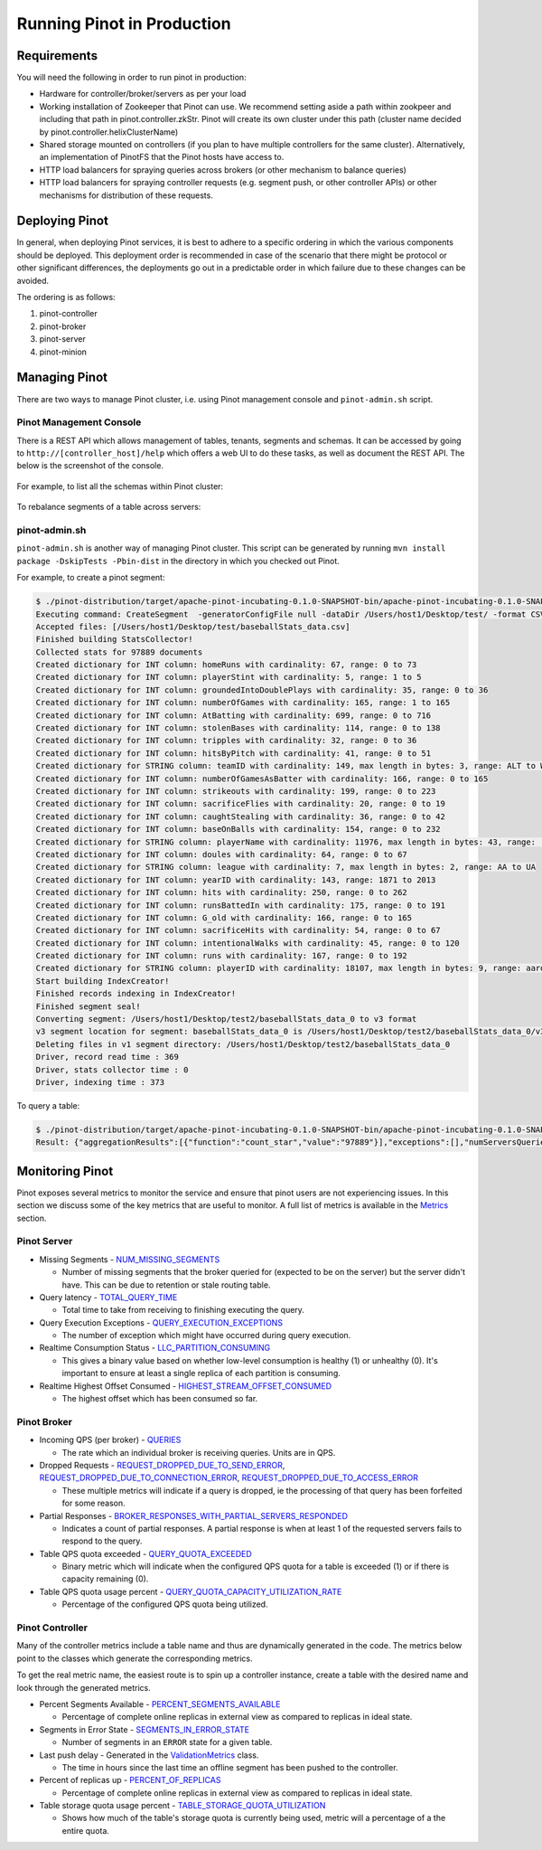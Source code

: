 ..
.. Licensed to the Apache Software Foundation (ASF) under one
.. or more contributor license agreements.  See the NOTICE file
.. distributed with this work for additional information
.. regarding copyright ownership.  The ASF licenses this file
.. to you under the Apache License, Version 2.0 (the
.. "License"); you may not use this file except in compliance
.. with the License.  You may obtain a copy of the License at
..
..   http://www.apache.org/licenses/LICENSE-2.0
..
.. Unless required by applicable law or agreed to in writing,
.. software distributed under the License is distributed on an
.. "AS IS" BASIS, WITHOUT WARRANTIES OR CONDITIONS OF ANY
.. KIND, either express or implied.  See the License for the
.. specific language governing permissions and limitations
.. under the License.
..

Running Pinot in Production
===========================

Requirements
~~~~~~~~~~~~

You will need the following in order to run pinot in production:

* Hardware for controller/broker/servers as per your load
* Working installation of Zookeeper that Pinot can use. We recommend setting aside a path within zookpeer and including that path in pinot.controller.zkStr. Pinot will create its own cluster under this path (cluster name decided by pinot.controller.helixClusterName)
* Shared storage mounted on controllers (if you plan to have multiple controllers for the same cluster). Alternatively, an implementation of PinotFS that the Pinot hosts have access to.
* HTTP load balancers for spraying queries across brokers (or other mechanism to balance queries)
* HTTP load balancers for spraying controller requests (e.g. segment push, or other controller APIs) or other mechanisms for distribution of these requests.

Deploying Pinot
~~~~~~~~~~~~~~~

In general, when deploying Pinot services, it is best to adhere to a specific ordering in which the various components should be deployed. This deployment order is recommended in case of the scenario that there might be protocol or other significant differences, the deployments go out in a predictable order in which failure  due to these changes can be avoided.

The ordering is as follows:

#. pinot-controller
#. pinot-broker
#. pinot-server
#. pinot-minion

Managing Pinot
~~~~~~~~~~~~~~

There are two ways to manage Pinot cluster, i.e. using Pinot management console and ``pinot-admin.sh`` script.

Pinot Management Console
------------------------

There is a REST API which allows management of tables, tenants, segments and schemas. It can be accessed by going to
``http://[controller_host]/help`` which offers a web UI to do these tasks, as well as document the REST API. The below
is the screenshot of the console.

  .. figure:: img/pinot-console.png

For example, to list all the schemas within Pinot cluster:

  .. figure:: img/list-schemas.png

To rebalance segments of a table across servers:

  .. figure:: img/rebalance-table.png

pinot-admin.sh
--------------

``pinot-admin.sh`` is another way of managing Pinot cluster. This script can be generated by running
``mvn install package -DskipTests -Pbin-dist`` in the directory in which you checked out Pinot.

For example, to create a pinot segment:

.. code-block:: none

  $ ./pinot-distribution/target/apache-pinot-incubating-0.1.0-SNAPSHOT-bin/apache-pinot-incubating-0.1.0-SNAPSHOT-bin/bin/pinot-admin.sh CreateSegment -dataDir /Users/host1/Desktop/test/ -format CSV -outDir /Users/host1/Desktop/test2/ -tableName baseballStats -segmentName baseballStats_data -overwrite -schemaFile ./pinot-distribution/target/apache-pinot-incubating-0.1.0-SNAPSHOT-bin/apache-pinot-incubating-0.1.0-SNAPSHOT-bin/sample_data/baseballStats_schema.json
  Executing command: CreateSegment  -generatorConfigFile null -dataDir /Users/host1/Desktop/test/ -format CSV -outDir /Users/host1/Desktop/test2/ -overwrite true -tableName baseballStats -segmentName baseballStats_data -timeColumnName null -schemaFile ./pinot-distribution/target/apache-pinot-incubating-0.1.0-SNAPSHOT-bin/apache-pinot-incubating-0.1.0-SNAPSHOT-bin/sample_data/baseballStats_schema.json -readerConfigFile null -enableStarTreeIndex false -starTreeIndexSpecFile null -hllSize 9 -hllColumns null -hllSuffix _hll -numThreads 1
  Accepted files: [/Users/host1/Desktop/test/baseballStats_data.csv]
  Finished building StatsCollector!
  Collected stats for 97889 documents
  Created dictionary for INT column: homeRuns with cardinality: 67, range: 0 to 73
  Created dictionary for INT column: playerStint with cardinality: 5, range: 1 to 5
  Created dictionary for INT column: groundedIntoDoublePlays with cardinality: 35, range: 0 to 36
  Created dictionary for INT column: numberOfGames with cardinality: 165, range: 1 to 165
  Created dictionary for INT column: AtBatting with cardinality: 699, range: 0 to 716
  Created dictionary for INT column: stolenBases with cardinality: 114, range: 0 to 138
  Created dictionary for INT column: tripples with cardinality: 32, range: 0 to 36
  Created dictionary for INT column: hitsByPitch with cardinality: 41, range: 0 to 51
  Created dictionary for STRING column: teamID with cardinality: 149, max length in bytes: 3, range: ALT to WSU
  Created dictionary for INT column: numberOfGamesAsBatter with cardinality: 166, range: 0 to 165
  Created dictionary for INT column: strikeouts with cardinality: 199, range: 0 to 223
  Created dictionary for INT column: sacrificeFlies with cardinality: 20, range: 0 to 19
  Created dictionary for INT column: caughtStealing with cardinality: 36, range: 0 to 42
  Created dictionary for INT column: baseOnBalls with cardinality: 154, range: 0 to 232
  Created dictionary for STRING column: playerName with cardinality: 11976, max length in bytes: 43, range:  to Zoilo Casanova
  Created dictionary for INT column: doules with cardinality: 64, range: 0 to 67
  Created dictionary for STRING column: league with cardinality: 7, max length in bytes: 2, range: AA to UA
  Created dictionary for INT column: yearID with cardinality: 143, range: 1871 to 2013
  Created dictionary for INT column: hits with cardinality: 250, range: 0 to 262
  Created dictionary for INT column: runsBattedIn with cardinality: 175, range: 0 to 191
  Created dictionary for INT column: G_old with cardinality: 166, range: 0 to 165
  Created dictionary for INT column: sacrificeHits with cardinality: 54, range: 0 to 67
  Created dictionary for INT column: intentionalWalks with cardinality: 45, range: 0 to 120
  Created dictionary for INT column: runs with cardinality: 167, range: 0 to 192
  Created dictionary for STRING column: playerID with cardinality: 18107, max length in bytes: 9, range: aardsda01 to zwilldu01
  Start building IndexCreator!
  Finished records indexing in IndexCreator!
  Finished segment seal!
  Converting segment: /Users/host1/Desktop/test2/baseballStats_data_0 to v3 format
  v3 segment location for segment: baseballStats_data_0 is /Users/host1/Desktop/test2/baseballStats_data_0/v3
  Deleting files in v1 segment directory: /Users/host1/Desktop/test2/baseballStats_data_0
  Driver, record read time : 369
  Driver, stats collector time : 0
  Driver, indexing time : 373

To query a table:

.. code-block:: none

  $ ./pinot-distribution/target/apache-pinot-incubating-0.1.0-SNAPSHOT-bin/apache-pinot-incubating-0.1.0-SNAPSHOT-bin/bin/pinot-admin.sh PostQuery -query "select count(*) from baseballStats" ./pinot-distribution/target/apache-pinot-incubaExecuting command: PostQuery -brokerHost [broker_host] -brokerPort [broker_port] -query select count(*) from baseballStats
  Result: {"aggregationResults":[{"function":"count_star","value":"97889"}],"exceptions":[],"numServersQueried":1,"numServersResponded":1,"numSegmentsQueried":1,"numSegmentsProcessed":1,"numSegmentsMatched":1,"numDocsScanned":97889,"numEntriesScannedInFilter":0,"numEntriesScannedPostFilter":0,"numGroupsLimitReached":false,"totalDocs":97889,"timeUsedMs":107,"segmentStatistics":[],"traceInfo":{}}

Monitoring Pinot
~~~~~~~~~~~~~~~~

Pinot exposes several metrics to monitor the service and ensure that pinot users are not experiencing issues. In this section we discuss some of the key metrics that are useful to monitor. A full list of metrics is available in the `Metrics <customizations.html#metrics>`_ section.

Pinot Server
------------

* Missing Segments - `NUM_MISSING_SEGMENTS <https://github.com/apache/incubator-pinot/blob/master/pinot-common/src/main/java/org/apache/pinot/common/metrics/ServerMeter.java>`_

  * Number of missing segments that the broker queried for (expected to be on the server) but the server didn't have. This can be due to retention or stale routing table.

* Query latency - `TOTAL_QUERY_TIME <https://github.com/apache/incubator-pinot/blob/ce2d9ee9dc73b2d7273a63a4eede774eb024ea8f/pinot-common/src/main/java/org/apache/pinot/common/metrics/ServerQueryPhase.java>`_

  * Total time to take from receiving to finishing executing the query.

* Query Execution Exceptions - `QUERY_EXECUTION_EXCEPTIONS <https://github.com/apache/incubator-pinot/blob/master/pinot-common/src/main/java/org/apache/pinot/common/metrics/ServerMeter.java>`_

  * The number of exception which might have occurred during query execution.

* Realtime Consumption Status - `LLC_PARTITION_CONSUMING <https://github.com/apache/incubator-pinot/blob/master/pinot-common/src/main/java/org/apache/pinot/common/metrics/ServerGauge.java>`_

  * This gives a binary value based on whether low-level consumption is healthy (1) or unhealthy (0). It's important to ensure at least a single replica of each partition is consuming.

* Realtime Highest Offset Consumed - `HIGHEST_STREAM_OFFSET_CONSUMED <https://github.com/apache/incubator-pinot/blob/master/pinot-common/src/main/java/org/apache/pinot/common/metrics/ServerGauge.java>`_

  * The highest offset which has been consumed so far.

Pinot Broker
------------

* Incoming QPS (per broker) - `QUERIES <https://github.com/apache/incubator-pinot/blob/master/pinot-common/src/main/java/org/apache/pinot/common/metrics/BrokerMeter.java>`_

  * The rate which an individual broker is receiving queries. Units are in QPS.

* Dropped Requests - `REQUEST_DROPPED_DUE_TO_SEND_ERROR <https://github.com/apache/incubator-pinot/blob/master/pinot-common/src/main/java/org/apache/pinot/common/metrics/BrokerMeter.java>`_, `REQUEST_DROPPED_DUE_TO_CONNECTION_ERROR <https://github.com/apache/incubator-pinot/blob/master/pinot-common/src/main/java/org/apache/pinot/common/metrics/BrokerMeter.java>`_, `REQUEST_DROPPED_DUE_TO_ACCESS_ERROR <https://github.com/apache/incubator-pinot/blob/master/pinot-common/src/main/java/org/apache/pinot/common/metrics/BrokerMeter.java>`_

  * These multiple metrics will indicate if a query is dropped, ie the processing of that query has been forfeited for some reason.

* Partial Responses - `BROKER_RESPONSES_WITH_PARTIAL_SERVERS_RESPONDED <https://github.com/apache/incubator-pinot/blob/master/pinot-common/src/main/java/org/apache/pinot/common/metrics/BrokerMeter.java>`_

  * Indicates a count of partial responses. A partial response is when at least 1 of the requested servers fails to respond to the query.

* Table QPS quota exceeded - `QUERY_QUOTA_EXCEEDED <https://github.com/apache/incubator-pinot/blob/master/pinot-common/src/main/java/org/apache/pinot/common/metrics/BrokerMeter.java>`_

  * Binary metric which will indicate when the configured QPS quota for a table is exceeded (1) or if there is capacity remaining (0).

* Table QPS quota usage percent - `QUERY_QUOTA_CAPACITY_UTILIZATION_RATE <https://github.com/apache/incubator-pinot/blob/master/pinot-common/src/main/java/org/apache/pinot/common/metrics/BrokerGauge.java>`_

  * Percentage of the configured QPS quota being utilized.

Pinot Controller
----------------

Many of the controller metrics include a table name and thus are dynamically generated in the code. The metrics below point to the classes which generate the corresponding metrics.

To get the real metric name, the easiest route is to spin up a controller instance, create a table with the desired name and look through the generated metrics.

.. todo::

  Give a more detailed explanation of how metrics are generated, how to identify real metrics names and where to find them in the code.

* Percent Segments Available - `PERCENT_SEGMENTS_AVAILABLE <https://github.com/apache/incubator-pinot/blob/ce2d9ee9dc73b2d7273a63a4eede774eb024ea8f/pinot-common/src/main/java/org/apache/pinot/common/metrics/ControllerGauge.java>`_

  * Percentage of complete online replicas in external view as compared to replicas in ideal state.

* Segments in Error State - `SEGMENTS_IN_ERROR_STATE <https://github.com/apache/incubator-pinot/blob/ce2d9ee9dc73b2d7273a63a4eede774eb024ea8f/pinot-common/src/main/java/org/apache/pinot/common/metrics/ControllerGauge.java>`_

  * Number of segments in an ``ERROR`` state for a given table.

* Last push delay - Generated in the `ValidationMetrics <https://github.com/apache/incubator-pinot/blob/ce2d9ee9dc73b2d7273a63a4eede774eb024ea8f/pinot-common/src/main/java/org/apache/pinot/common/metrics/ValidationMetrics.java>`_ class.

  * The time in hours since the last time an offline segment has been pushed to the controller.

* Percent of replicas up - `PERCENT_OF_REPLICAS <https://github.com/apache/incubator-pinot/blob/master/pinot-common/src/main/java/org/apache/pinot/common/metrics/ControllerGauge.java>`_

  * Percentage of complete online replicas in external view as compared to replicas in ideal state.

* Table storage quota usage percent - `TABLE_STORAGE_QUOTA_UTILIZATION <https://github.com/apache/incubator-pinot/blob/master/pinot-common/src/main/java/org/apache/pinot/common/metrics/ControllerGauge.java>`_

  * Shows how much of the table's storage quota is currently being used, metric will a percentage of a the entire quota.


